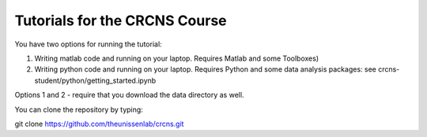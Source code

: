 Tutorials for the CRCNS Course
-------------------------------
You have two options for running the tutorial: 

1.  Writing matlab code and running on your laptop. Requires Matlab and some Toolboxes)

2.  Writing python code and running on your laptop. Requires Python and some data analysis packages: see crcns-student/python/getting_started.ipynb


Options 1 and 2 - require that you download the data directory as well.

You can clone the repository by typing: 

git clone https://github.com/theunissenlab/crcns.git 


